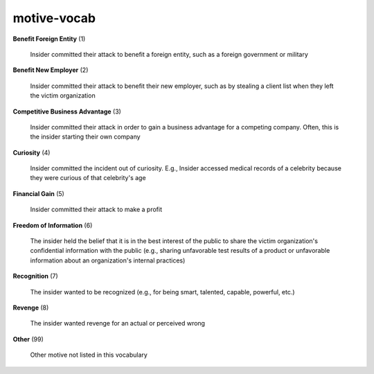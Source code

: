motive-vocab
============

**Benefit Foreign Entity** (1)

    Insider committed their attack to benefit a foreign entity, such as a foreign government or military

**Benefit New Employer** (2)

    Insider committed their attack to benefit their new employer, such as by stealing a client list when they left the victim organization

**Competitive Business Advantage** (3)

    Insider committed their attack in order to gain a business advantage for a competing company. Often, this is the insider starting their own company

**Curiosity** (4)

    Insider committed the incident out of curiosity. E.g., Insider accessed medical records of a celebrity because they were curious of that celebrity's age

**Financial Gain** (5)

    Insider committed their attack to make a profit

**Freedom of Information** (6)

    The insider held the belief that it is in the best interest of the public to share the victim organization's confidential information with the public (e.g., sharing unfavorable test results of a product or unfavorable information about an organization's internal practices)

**Recognition** (7)

    The insider wanted to be recognized (e.g., for being smart, talented, capable, powerful, etc.)

**Revenge** (8)

    The insider wanted revenge for an actual or perceived wrong

**Other** (99)

    Other motive not listed in this vocabulary

